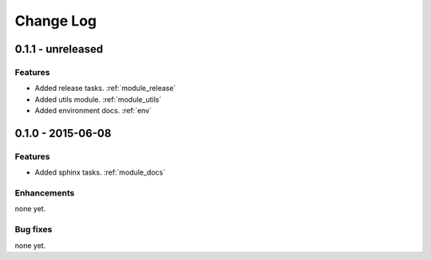 .. _changelog:

==========
Change Log
==========

0.1.1 - unreleased
==================

Features
--------

- Added release tasks. :ref:`module_release`

- Added utils module. :ref:`module_utils`

- Added environment docs. :ref:`env`


0.1.0 - 2015-06-08
================

Features
--------

- Added sphinx tasks. :ref:`module_docs`

Enhancements
------------

none yet.

Bug fixes
---------

none yet.

..  vim: set ft=rst tw=75 nocin spell nosi ai sw=4 ts=4 expandtab:

